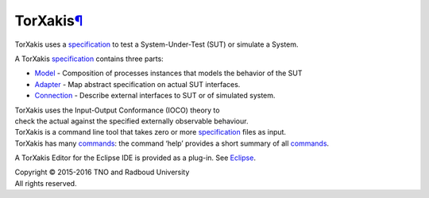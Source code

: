 TorXakis\ `¶ <#TorXakis>`__
===========================

TorXakis uses a `specification <Language_Definition>`__ to test a
System-Under-Test (SUT) or simulate a System.

A TorXakis `specification <Language_Definition>`__ contains three parts:

-  `Model <ModelDefs>`__ - Composition of processes instances that
   models the behavior of the SUT
-  `Adapter <AdapDefs.html>`__ - Map abstract specification on actual
   SUT interfaces.
-  `Connection <CnectDefs>`__ - Describe external interfaces to SUT or
   of simulated system.

| TorXakis uses the Input-Output Conformance (IOCO) theory to
| check the actual against the specified externally observable
  behaviour.

| TorXakis is a command line tool that takes zero or more
  `specification <Language_Definition>`__ files as input.
| |image0|
| TorXakis has many `commands <Commands>`__: the command ‘help’ provides
  a short summary of all `commands <Commands>`__.

A TorXakis Editor for the Eclipse IDE is provided as a plug-in. See
`Eclipse <Eclipse>`__.

| Copyright © 2015-2016 TNO and Radboud University
| All rights reserved.

.. |image0| image:: /attachments/download/1623/CommandLineTool.jpg

